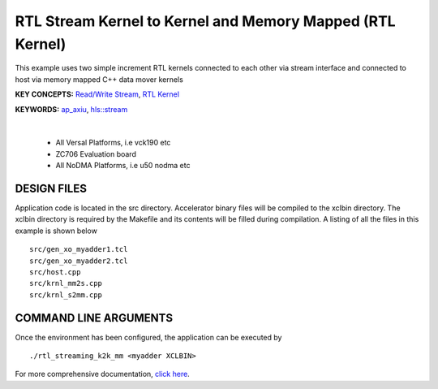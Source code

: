 RTL Stream Kernel to Kernel and Memory Mapped (RTL Kernel)
==========================================================

This example uses two simple increment RTL kernels connected to each other via stream interface and connected to host via memory mapped C++ data mover kernels

**KEY CONCEPTS:** `Read/Write Stream <https://docs.xilinx.com/r/en-US/ug1393-vitis-application-acceleration/Host-Coding-for-Free-Running-Kernels>`__, `RTL Kernel <https://docs.xilinx.com/r/en-US/ug1393-vitis-application-acceleration/RTL-Kernels>`__

**KEYWORDS:** `ap_axiu <https://docs.xilinx.com/r/en-US/ug1393-vitis-application-acceleration/Streaming-Data-Transfers>`__, `hls::stream <https://docs.xilinx.com/r/en-US/ug1399-vitis-hls/HLS-Stream-Library>`__

.. raw:: html

 <details>

.. raw:: html

 <summary> 

 <b>EXCLUDED PLATFORMS:</b>

.. raw:: html

 </summary>
|
..

 - All Versal Platforms, i.e vck190 etc
 - ZC706 Evaluation board
 - All NoDMA Platforms, i.e u50 nodma etc

.. raw:: html

 </details>

.. raw:: html

DESIGN FILES
------------

Application code is located in the src directory. Accelerator binary files will be compiled to the xclbin directory. The xclbin directory is required by the Makefile and its contents will be filled during compilation. A listing of all the files in this example is shown below

::

   src/gen_xo_myadder1.tcl
   src/gen_xo_myadder2.tcl
   src/host.cpp
   src/krnl_mm2s.cpp
   src/krnl_s2mm.cpp
   
COMMAND LINE ARGUMENTS
----------------------

Once the environment has been configured, the application can be executed by

::

   ./rtl_streaming_k2k_mm <myadder XCLBIN>

For more comprehensive documentation, `click here <http://xilinx.github.io/Vitis_Accel_Examples>`__.